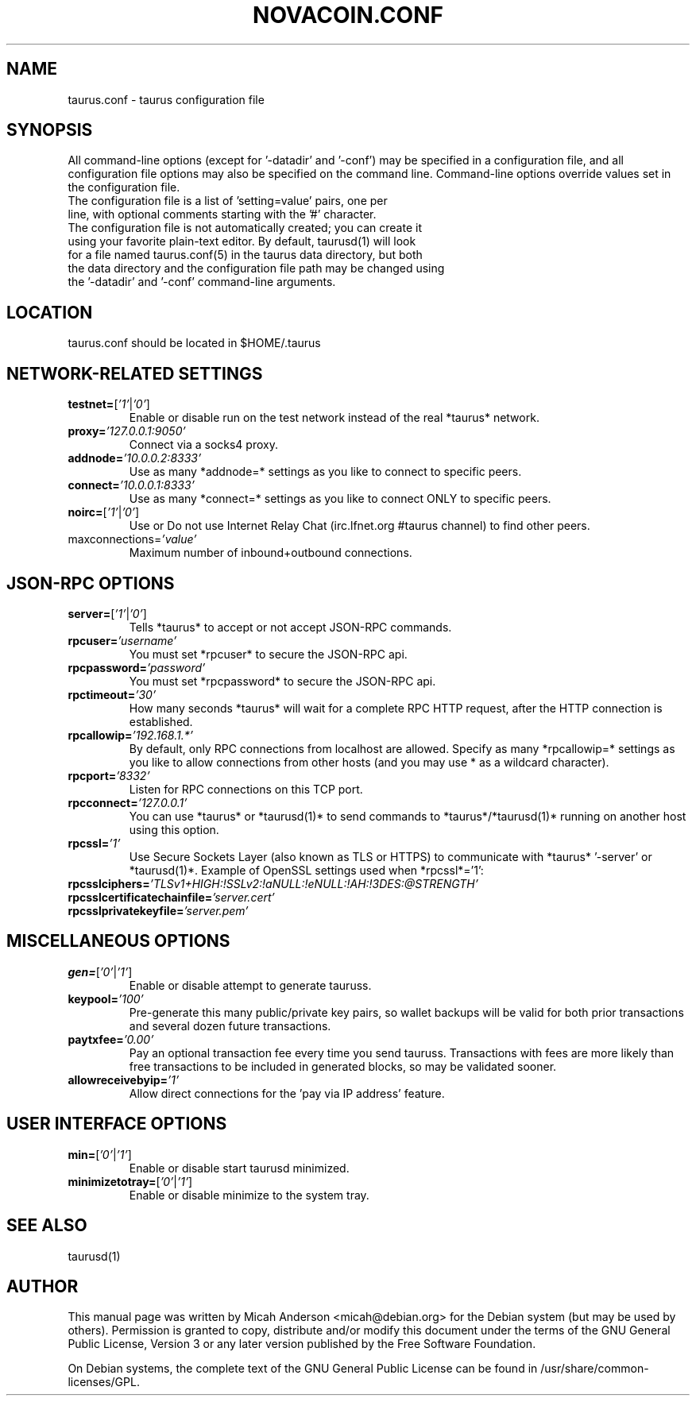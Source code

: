 .TH NOVACOIN.CONF "8" "April 2013" "taurus.conf 3.19"
.SH NAME
taurus.conf \- taurus configuration file
.SH SYNOPSIS
All command-line options (except for '-datadir' and '-conf') may be specified in a configuration file, and all configuration file options may also be specified on the command line. Command-line options override values set in the configuration file.
.TP
The configuration file is a list of 'setting=value' pairs, one per line, with optional comments starting with the '#' character.
.TP
The configuration file is not automatically created; you can create it using your favorite plain-text editor. By default, taurusd(1) will look for a file named taurus.conf(5) in the taurus data directory, but both the data directory and the configuration file path may be changed using the '-datadir' and '-conf' command-line arguments.
.SH LOCATION
taurus.conf should be located in $HOME/.taurus
.SH NETWORK-RELATED SETTINGS
.TP
.TP
\fBtestnet=\fR[\fI'1'\fR|\fI'0'\fR]
Enable or disable run on the test network instead of the real *taurus* network.
.TP
\fBproxy=\fR\fI'127.0.0.1:9050'\fR
Connect via a socks4 proxy.
.TP
\fBaddnode=\fR\fI'10.0.0.2:8333'\fR
Use as many *addnode=* settings as you like to connect to specific peers.
.TP
\fBconnect=\fR\fI'10.0.0.1:8333'\fR
Use as many *connect=* settings as you like to connect ONLY to specific peers.
.TP
\fBnoirc=\fR[\fI'1'\fR|\fI'0'\fR]
Use or Do not use Internet Relay Chat (irc.lfnet.org #taurus channel) to find other peers.
.TP
\fRmaxconnections=\fR\fI'value'\fR
Maximum number of inbound+outbound connections.
.SH JSON-RPC OPTIONS
.TP
\fBserver=\fR[\fI'1'\fR|\fI'0'\fR]
Tells *taurus* to accept or not accept JSON-RPC commands.
.TP
\fBrpcuser=\fR\fI'username'\fR
You must set *rpcuser* to secure the JSON-RPC api.
.TP
\fBrpcpassword=\fR\fI'password'\fR
You must set *rpcpassword* to secure the JSON-RPC api.
.TP
\fBrpctimeout=\fR\fI'30'\fR
How many seconds *taurus* will wait for a complete RPC HTTP request, after the HTTP connection is established.
.TP
\fBrpcallowip=\fR\fI'192.168.1.*'\fR
By default, only RPC connections from localhost are allowed. Specify as many *rpcallowip=* settings as you like to allow connections from other hosts (and you may use * as a wildcard character).
.TP
\fBrpcport=\fR\fI'8332'\fR
Listen for RPC connections on this TCP port.
.TP
\fBrpcconnect=\fR\fI'127.0.0.1'\fR
You can use *taurus* or *taurusd(1)* to send commands to *taurus*/*taurusd(1)* running on another host using this option.
.TP
\fBrpcssl=\fR\fI'1'\fR
Use Secure Sockets Layer (also known as TLS or HTTPS) to communicate with *taurus* '-server' or *taurusd(1)*. Example of OpenSSL settings used when *rpcssl*='1':
.TP
\fBrpcsslciphers=\fR\fI'TLSv1+HIGH:!SSLv2:!aNULL:!eNULL:!AH:!3DES:@STRENGTH'\fR
.TP
\fBrpcsslcertificatechainfile=\fR\fI'server.cert'\fR
.TP
\fBrpcsslprivatekeyfile=\fR\fI'server.pem'\fR
.TP
.SH MISCELLANEOUS OPTIONS
.TP
\fBgen=\fR[\fI'0'\fR|\fI'1'\fR]
Enable or disable attempt to generate tauruss.
.TP
\fBkeypool=\fR\fI'100'\fR
Pre-generate this many public/private key pairs, so wallet backups will be valid for both prior transactions and several dozen future transactions.
.TP
\fBpaytxfee=\fR\fI'0.00'\fR
Pay an optional transaction fee every time you send tauruss. Transactions with fees are more likely than free transactions to be included in generated blocks, so may be validated sooner.
.TP
\fBallowreceivebyip=\fR\fI'1'\fR
Allow direct connections for the 'pay via IP address' feature.
.TP
.SH USER INTERFACE OPTIONS
.TP
\fBmin=\fR[\fI'0'\fR|\fI'1'\fR]
Enable or disable start taurusd minimized.
.TP
\fBminimizetotray=\fR[\fI'0'\fR|\fI'1'\fR]
Enable or disable minimize to the system tray.
.SH "SEE ALSO"
taurusd(1)
.SH AUTHOR
This manual page was written by Micah Anderson <micah@debian.org> for the Debian system (but may be used by others). Permission is granted to copy, distribute and/or modify this document under the terms of the GNU General Public License, Version 3 or any later version published by the Free Software Foundation.

On Debian systems, the complete text of the GNU General Public License can be found in /usr/share/common-licenses/GPL.

